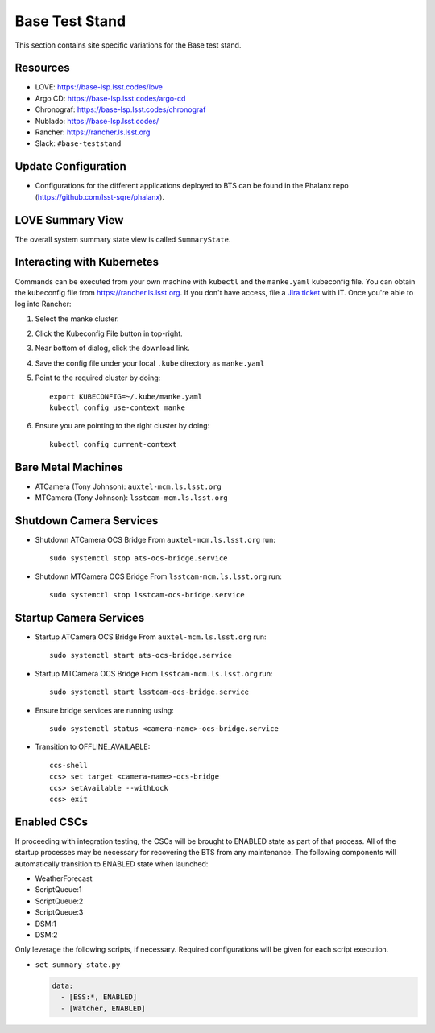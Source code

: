 Base Test Stand
=================

This section contains site specific variations for the Base test stand.

.. _Deployment-Activities-BTS-Resources:

Resources
---------

* LOVE: https://base-lsp.lsst.codes/love
* Argo CD: https://base-lsp.lsst.codes/argo-cd
* Chronograf: https://base-lsp.lsst.codes/chronograf
* Nublado: https://base-lsp.lsst.codes/
* Rancher: https://rancher.ls.lsst.org 
* Slack: ``#base-teststand``

.. _Deployment-Activities-BTS-Update-Configuration:

Update Configuration
--------------------

* Configurations for the different applications deployed to BTS can be found in the Phalanx repo (https://github.com/lsst-sqre/phalanx).

.. _Deployment-Activities-BTS-LOVE-Summary:

LOVE Summary View
-----------------

The overall system summary state view is called ``SummaryState``.

.. _Deployment-Activities-BTS-Kubernetes:

Interacting with Kubernetes
---------------------------
Commands can be executed from your own machine with ``kubectl`` and the ``manke.yaml`` kubeconfig file.
You can obtain the kubeconfig file from https://rancher.ls.lsst.org. If you don't have access, file a `Jira ticket <https://rubinobs.atlassian.net/jira/software/c/projects/IHS/boards/201>`_ with IT.
Once you're able to log into Rancher:

#. Select the manke cluster.
#. Click the Kubeconfig File button in top-right.
#. Near bottom of dialog, click the download link.
#. Save the config file under your local ``.kube`` directory as ``manke.yaml``
#. Point to the required cluster by doing::
    
    export KUBECONFIG=~/.kube/manke.yaml
    kubectl config use-context manke

#. Ensure you are pointing to the right cluster by doing::
    
    kubectl config current-context

.. _Deployment-Activities-BTS-BareMetal:

Bare Metal Machines
-------------------
* ATCamera (Tony Johnson): ``auxtel-mcm.ls.lsst.org``
* MTCamera (Tony Johnson): ``lsstcam-mcm.ls.lsst.org``

.. _Deployment-Activities-BTS-Camera-Shutdown:

Shutdown Camera Services
------------------------

* Shutdown ATCamera OCS Bridge  
  From ``auxtel-mcm.ls.lsst.org`` run::

    sudo systemctl stop ats-ocs-bridge.service

* Shutdown MTCamera OCS Bridge  
  From ``lsstcam-mcm.ls.lsst.org`` run::

    sudo systemctl stop lsstcam-ocs-bridge.service

.. _Deployment-Activities-BTS-Camera-Startup:

Startup Camera Services
-----------------------

* Startup ATCamera OCS Bridge  
  From ``auxtel-mcm.ls.lsst.org`` run::

    sudo systemctl start ats-ocs-bridge.service

* Startup MTCamera OCS Bridge  
  From ``lsstcam-mcm.ls.lsst.org`` run::

    sudo systemctl start lsstcam-ocs-bridge.service

* Ensure bridge services are running using::

    sudo systemctl status <camera-name>-ocs-bridge.service

* Transition to OFFLINE_AVAILABLE::

    ccs-shell
    ccs> set target <camera-name>-ocs-bridge
    ccs> setAvailable --withLock
    ccs> exit

.. _Deployment-Activities-BTS-Enabled-CSCs:

Enabled CSCs
------------

If proceeding with integration testing, the CSCs will be brought to ENABLED state as part of that process.
All of the startup processes may be necessary for recovering the BTS from any maintenance.
The following components will automatically transition to ENABLED state when launched:

* WeatherForecast
* ScriptQueue:1
* ScriptQueue:2
* ScriptQueue:3
* DSM:1
* DSM:2

Only leverage the following scripts, if necessary.
Required configurations will be given for each script execution.

* ``set_summary_state.py``

  .. code:: bash

    data:
      - [ESS:*, ENABLED]
      - [Watcher, ENABLED]
